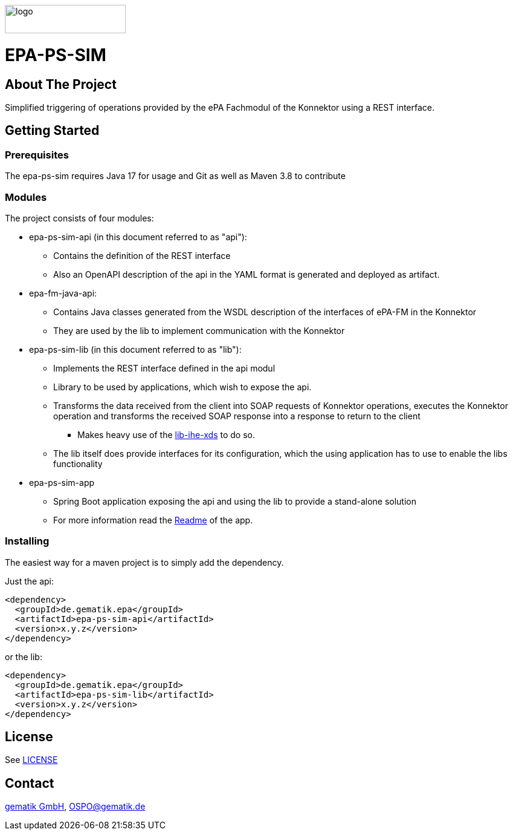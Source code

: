 :doctype: book
ifndef::env-github[]
image::Gematik_Logo_Flag_With_Background.png[logo,width=200,height=47,role=right]
endif::[]
ifdef::env-github[]
++++
<img align="right" width="250" height="47" src="Gematik_Logo_Flag_With_Background.png"/> <br/>
++++
endif::[]

= EPA-PS-SIM

== About The Project
Simplified triggering of operations provided by the ePA Fachmodul of the Konnektor
using a REST interface.


== Getting Started

=== Prerequisites

The epa-ps-sim requires Java 17 for usage and Git as well as Maven 3.8 to contribute

=== Modules

The project consists of four modules:

* epa-ps-sim-api (in this document referred to as "api"):
** Contains the definition of the REST interface
** Also an OpenAPI description of the api in the YAML format is generated and deployed as artifact.
* epa-fm-java-api:
** Contains Java classes generated from the WSDL description of the interfaces of ePA-FM in the Konnektor
** They are used by the lib to implement communication with the Konnektor
* epa-ps-sim-lib (in this document referred to as "lib"):
** Implements the REST interface defined in the api modul
** Library to be used by applications, which wish to expose the api.
** Transforms the data received from the client into SOAP requests of Konnektor operations,
   executes the Konnektor operation and transforms the received SOAP response into a response to return to the client
*** Makes heavy use of the link:https://github.com/gematik/lib-ihe-xds[lib-ihe-xds] to do so.
** The lib itself does provide interfaces for its configuration, which the using application has to use to enable the libs functionality
* epa-ps-sim-app
** Spring Boot application exposing the api and using the lib to provide a stand-alone solution
** For more information read the link:epa-ps-sim-app/Readme_epa-ps-sim-app.md[Readme] of the app.

=== Installing

The easiest way for a maven project is to simply add the dependency.

Just the api:

    <dependency>
      <groupId>de.gematik.epa</groupId>
      <artifactId>epa-ps-sim-api</artifactId>
      <version>x.y.z</version>
    </dependency>

or the lib:

    <dependency>
      <groupId>de.gematik.epa</groupId>
      <artifactId>epa-ps-sim-lib</artifactId>
      <version>x.y.z</version>
    </dependency>

== License
See link:./LICENSE[LICENSE]

== Contact
link:https://www.gematik.de/[gematik GmbH], OSPO@gematik.de
